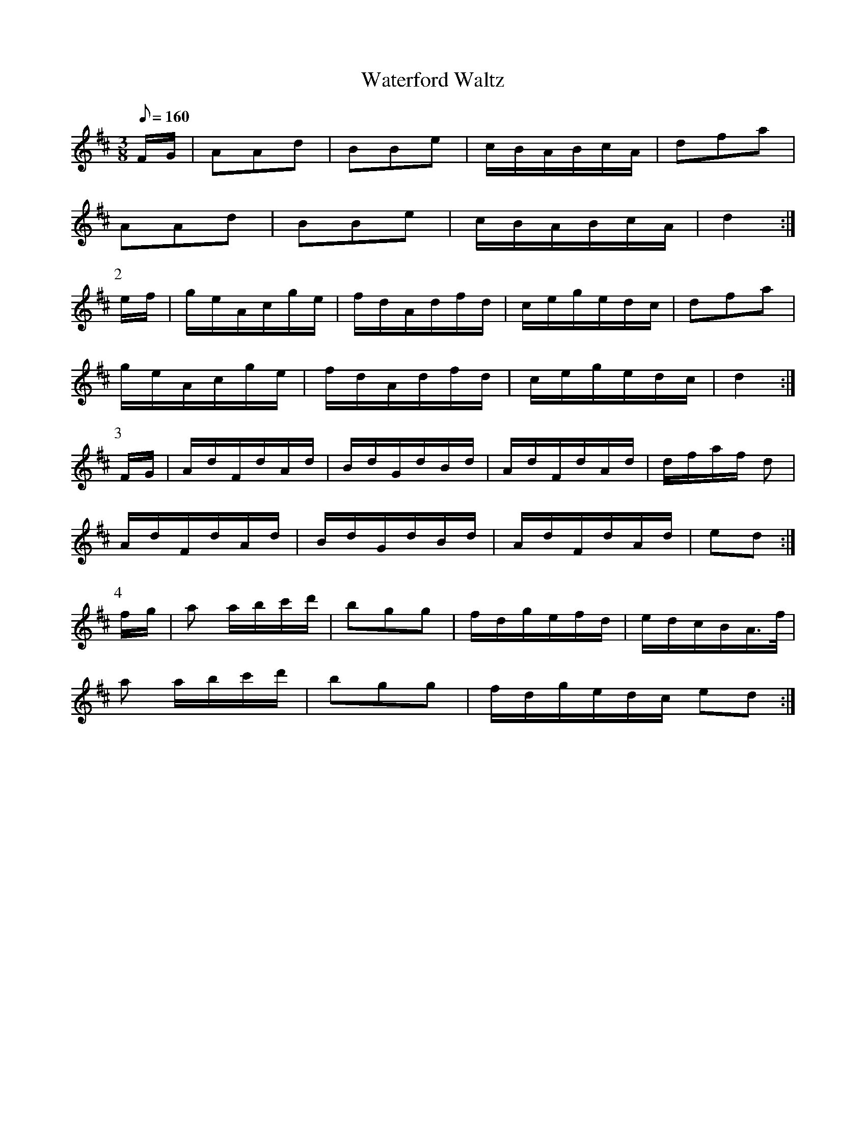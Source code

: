 X:391
T: Waterford Waltz
N: O'Farrell's Pocket Companion v.4 (Sky ed. p.167)
N: "Irish" - "Farrell"
% One of the few "signed" tunes in the PC.
M: 3/8
L: 1/8
Q: 160
R: waltz
K: D
F/G/| AAd| BBe| c/B/A/B/c/A/| dfa|
AAd| BBe| c/B/A/B/c/A/| d2 :|
P:2
e/f/| g/e/A/c/g/e/| f/d/A/d/f/d/| c/e/g/e/d/c/| dfa|
g/e/A/c/g/e/| f/d/A/d/f/d/| c/e/g/e/d/c/| d2 :|
P:3
F/G/| A/d/F/d/A/d/| B/d/G/d/B/d/|  A/d/F/d/A/d/| d/f/a/f/ d|
A/d/F/d/A/d/| B/d/G/d/B/d/|  A/d/F/d/A/d/| ed :|
P:4
f/g/| a a/b/c'/d'/| bgg| f/d/g/e/f/d/| e/d/c/B/A/>f/|
a a/b/c'/d'/| bgg| f/d/g/e/d/c/ ed :|

